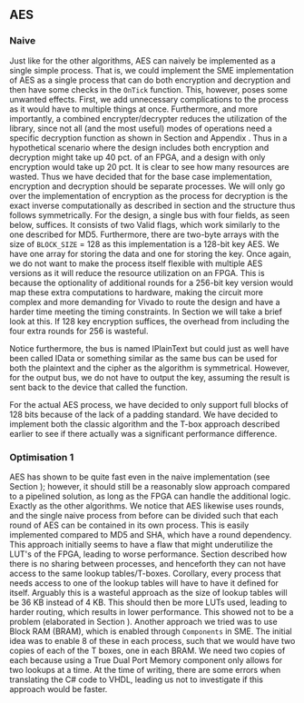 ** AES

*** Naive
:PROPERTIES:
:UNNUMBERED: nil
:CUSTOM_ID: AESnaive
:END:
Just like for the other algorithms, AES can naively be implemented as a single simple process. That is, we could implement the SME implementation of AES as a single process that can do both encryption and decryption and then have some checks in the ~OnTick~ function. This, however, poses some unwanted effects. First, we add unnecessary complications to the process as it would have to multiple things at once. Furthermore, and more importantly, a combined encrypter/decrypter reduces the utilization of the library, since not all (and the most useful) modes of operations need a specific decryption function as shown in Section \ref{sec:cipher} and Appendix \ref{MODES}. Thus in a hypothetical scenario where the design includes both encryption and decryption might take up 40 pct. of an FPGA, and a design with only encryption would take up 20 pct. It is clear to see how many resources are wasted. Thus we have decided that for the base case implementation, encryption and decryption should be separate processes. We will only go over the implementation of encryption as the process for decryption is the exact inverse computationally as described in section \ref{AESalg} and the structure thus follows symmetrically. For the design, a single bus with four fields, as seen below, suffices. It consists of two Valid flags, which work similarly to the one described for MD5.
Furthermore, there are two-byte arrays with the size of ~BLOCK_SIZE~ = 128 as this implementation is a 128-bit key AES. We have one array for storing the data and one for storing the key. Once again, we do not want to make the process itself flexible with multiple AES versions as it will reduce the resource utilization on an FPGA. This is because the optionality of additional rounds for a 256-bit key version would map these extra computations to hardware, making the circuit more complex and more demanding for Vivado to route the design and have a harder time meeting the timing constraints. In Section \ref{sec:AESperformance} we will take a brief look at this. If 128 key encryption suffices, the overhead from including the four extra rounds for 256 is wasteful.

Notice furthermore, the bus is named IPlainText but could just as well have been called IData or something similar as the same bus can be used for both the plaintext and the cipher as the algorithm is symmetrical. However, for the output bus, we do not have to output the key, assuming the result is sent back to the device that called the function.

#+BEGIN_EXPORT latex
\begin{Verbatim}[fontsize=\footnotesize]
    public interface IPlainText : IBus {
        [InitialValue(false)]
        bool ValidKey { get; set; }
        [InitialValue(false)]
        bool ValidData { get; set; }
        [FixedArrayLength(BLOCK_SIZE)]
        IFixedArray<byte> Key { get; set; }
        [FixedArrayLength(BLOCK_SIZE)]
        IFixedArray<byte> Data { get; set; }
    }
\end{Verbatim}
#+END_EXPORT
For the actual AES process, we have decided to only support full blocks of 128 bits because of the lack of a padding standard. We have decided to implement both the classic algorithm and the T-box approach described earlier to see if there actually was a significant performance difference.

*** Optimisation 1
:PROPERTIES:
:UNNUMBERED: nil
:CUSTOM_ID: AESopt
:END:
AES has shown to be quite fast even in the naive implementation (see Section \ref{sec:AESperformance}); however, it should still be a reasonably slow approach compared to a pipelined solution, as long as the FPGA can handle the additional logic. Exactly as the other algorithms. We notice that AES likewise uses rounds, and the single naive process from before can be divided such that each round of AES can be contained in its own process. This is easily implemented compared to MD5 and SHA, which have a round dependency. This approach initially seems to have a flaw that might underutilize the LUT's of the FPGA, leading to worse performance. Section \ref{sec:SME} described how there is no sharing between processes, and henceforth they can not have access to the same lookup tables/T-boxes. Corollary, every process that needs access to one of the lookup tables will have to have it defined for itself. Arguably this is a wasteful approach as the size of lookup tables will be 36 KB instead of 4 KB. This should then be more LUTs used, leading to harder routing, which results in lower performance. This showed not to be a problem (elaborated in Section \ref{sec:AESperformance}). Another approach we tried was to use Block RAM (BRAM), which is enabled through ~Components~ in SME. The initial idea was to enable 8 of these in each process, such that we would have two copies of each of the T boxes, one in each BRAM. We need two copies of each because using a True Dual Port Memory component only allows for two lookups at a time. At the time of writing, there are some errors when translating the C# code to VHDL, leading us not to investigate if this approach would be faster.
